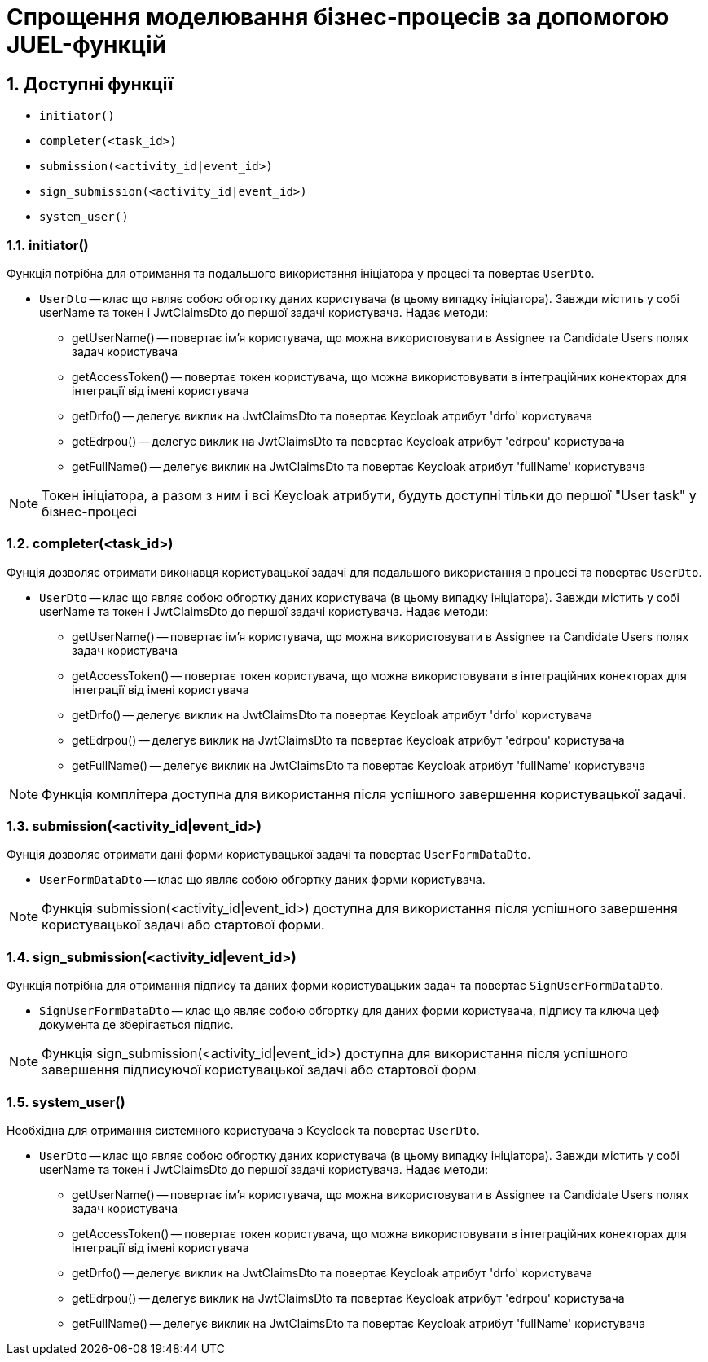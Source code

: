 = Спрощення моделювання бізнес-процесів за допомогою JUEL-функцій
:sectnums:
:sectanchors:

== Доступні функції
- `initiator()`
- `completer(<task_id>)`
- `submission(<activity_id|event_id>)`
- `sign_submission(<activity_id|event_id>)`
- `system_user()`


=== initiator()
Функція потрібна для отримання та подальшого використання ініціатора у процесі та повертає `UserDto`.

* `UserDto` -- клас що являє собою обгортку даних користувача (в цьому випадку ініціатора).
Завжди містить у собі userName та токен і JwtClaimsDto до першої задачі користувача.
Надає методи:
** getUserName() -- повертає ім'я користувача, що можна використовувати в Assignee та Candidate Users полях задач користувача
** getAccessToken() -- повертає токен користувача, що можна використовувати в інтеграційних конекторах для інтеграції від імені користувача
** getDrfo() -- делегує виклик на JwtClaimsDto та повертає Keycloak атрибут 'drfo' користувача
** getEdrpou() -- делегує виклик на JwtClaimsDto та повертає Keycloak атрибут 'edrpou' користувача
** getFullName() -- делегує виклик на JwtClaimsDto та повертає Keycloak атрибут 'fullName' користувача


NOTE: Токен ініціатора, а разом з ним і всі Keycloak атрибути, будуть доступні тільки до першої "User task" у бізнес-процесі

=== completer(<task_id>)

Фунція дозволяє отримати виконавця користувацької задачі для подальшого використання в процесі та повертає `UserDto`.

* `UserDto` -- клас що являє собою обгортку даних користувача (в цьому випадку ініціатора).
Завжди містить у собі userName та токен і JwtClaimsDto до першої задачі користувача.
Надає методи:
** getUserName() -- повертає ім'я користувача, що можна використовувати в Assignee та Candidate Users полях задач користувача
** getAccessToken() -- повертає токен користувача, що можна використовувати в інтеграційних конекторах для інтеграції від імені користувача
** getDrfo() -- делегує виклик на JwtClaimsDto та повертає Keycloak атрибут 'drfo' користувача
** getEdrpou() -- делегує виклик на JwtClaimsDto та повертає Keycloak атрибут 'edrpou' користувача
** getFullName() -- делегує виклик на JwtClaimsDto та повертає Keycloak атрибут 'fullName' користувача

NOTE: Функція комплітера доступна для використання після успішного завершення користувацької задачі.


=== submission(<activity_id|event_id>)

Фунція дозволяє отримати дані форми користувацької задачі та повертає `UserFormDataDto`.

* `UserFormDataDto` -- клас що являє собою обгортку даних форми користувача.

NOTE: Функція submission(<activity_id|event_id>) доступна для використання після успішного завершення користувацької задачі або стартової форми.

=== sign_submission(<activity_id|event_id>)

Функція потрібна для отримання  підпису та даних форми користувацьких задач та повертає `SignUserFormDataDto`.

* `SignUserFormDataDto` -- клас що являє собою обгортку для даних форми користувача, підпису та ключа цеф документа де зберігається підпис.


NOTE: Функція sign_submission(<activity_id|event_id>) доступна для використання після успішного завершення підписуючої користувацької задачі або стартової форм

=== system_user()

Необхідна для отримання системного користувача з Keyclock та повертає `UserDto`.

* `UserDto` -- клас що являє собою обгортку даних користувача (в цьому випадку ініціатора).
Завжди містить у собі userName та токен і JwtClaimsDto до першої задачі користувача.
Надає методи:
** getUserName() -- повертає ім'я користувача, що можна використовувати в Assignee та Candidate Users полях задач користувача
** getAccessToken() -- повертає токен користувача, що можна використовувати в інтеграційних конекторах для інтеграції від імені користувача
** getDrfo() -- делегує виклик на JwtClaimsDto та повертає Keycloak атрибут 'drfo' користувача
** getEdrpou() -- делегує виклик на JwtClaimsDto та повертає Keycloak атрибут 'edrpou' користувача
** getFullName() -- делегує виклик на JwtClaimsDto та повертає Keycloak атрибут 'fullName' користувача





